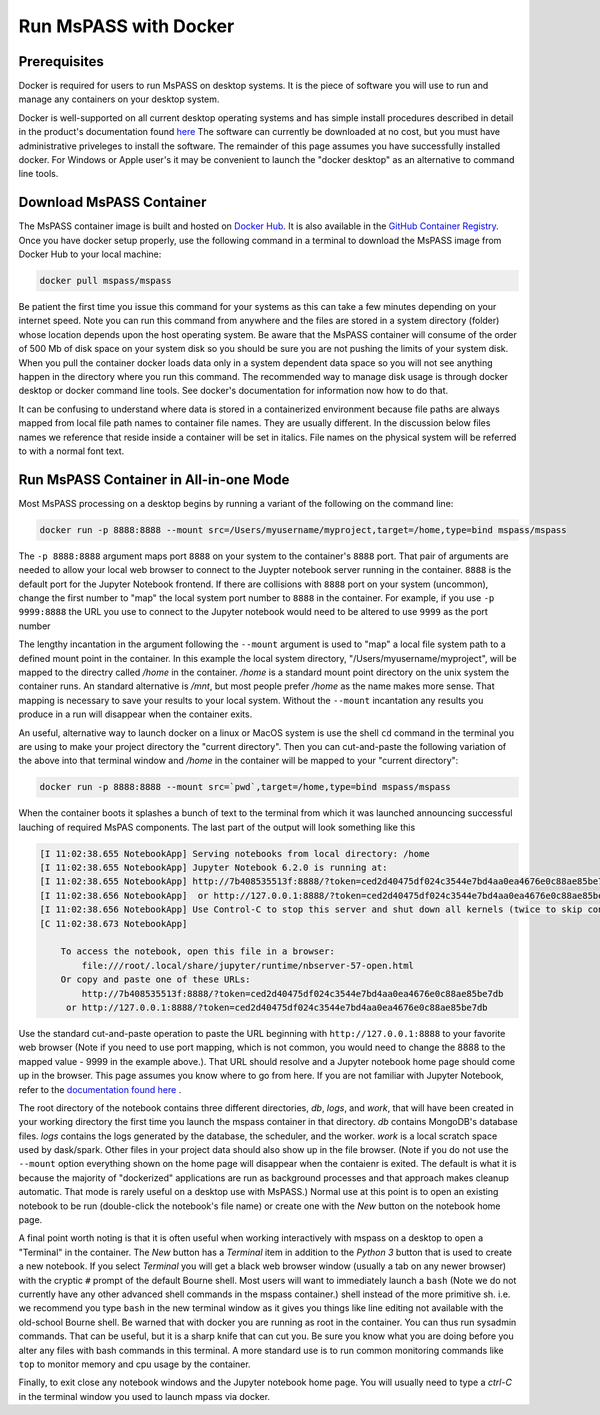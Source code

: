 .. _run_mspass_with_docker:

Run MsPASS with Docker
======================

Prerequisites
-------------

Docker is required for users to run MsPASS on desktop systems.
It is the piece of software you will use to run and manage
any containers on your desktop system.

Docker is well-supported on all current desktop operating systems and
has simple install procedures described in detail in the
product's documentation found `here <https://docs.docker.com/get-docker/>`__
The software can currently be downloaded at no cost, but you must have
administrative priveleges to install the software.
The remainder of this page assumes you have successfully installed
docker.  For Windows or Apple user's it may be convenient to launch the
"docker desktop" as an alternative to command line tools.

Download MsPASS Container
-------------------------

The MsPASS container image is built and hosted on `Docker Hub <https://hub.docker.com/r/mspass/mspass>`__.
It is also available in the `GitHub Container Registry <https://github.com/mspass-team/mspass/pkgs/container/mspass>`__.
Once you have docker setup properly, use the following command in a terminal
to download the MsPASS image from Docker Hub to your local machine:

.. code-block::

    docker pull mspass/mspass

Be patient the first time you issue this command for your systems
as this can take a few minutes depending on your internet speed.
Note you can run this command from anywhere and the files are stored in
a system directory (folder) whose location depends upon the host
operating system.   Be aware that the MsPASS container will consume of the order of
500 Mb of disk space on your system disk so you should be sure you are not
pushing the limits of your system disk.
When you pull the container docker loads data only in a
system dependent data space so you will not see anything happen
in the directory where you run this command.  The recommended way to
manage disk usage is through docker desktop or docker command line
tools.   See docker's documentation for information now how to do that.

It can be confusing to understand where data is stored in a containerized environment
because file paths are always mapped from local file path names to
container file names.  They are usually different.
In the discussion below files names we reference that reside inside a container will be set in italics.
File names on the physical system will be referred to with a normal font text.


Run MsPASS Container in All-in-one Mode
---------------------------------------

Most MsPASS processing on a desktop begins by running a variant of the
following on the command line:

.. code-block::

    docker run -p 8888:8888 --mount src=/Users/myusername/myproject,target=/home,type=bind mspass/mspass

The ``-p 8888:8888`` argument maps port ``8888`` on your system to the container's ``8888`` port.
That pair of arguments are needed to allow your local web browser to
connect to the Juypter notebook server running in the container.
``8888`` is the default port for the Jupyter Notebook frontend.
If there are collisions with ``8888`` port on your system (uncommon),
change the first number
to "map" the local system port number to ``8888`` in the container.
For example,  if you use ``-p 9999:8888`` the URL you use to connect to the
Jupyter notebook would need to be altered to use ``9999`` as the port number

The lengthy incantation in the argument following the  ``--mount``
argument is used to "map" a local file system path to a
defined mount point in the container.
In this example the local system directory, "/Users/myusername/myproject",
will be mapped to the directry called */home* in the container.
*/home* is a standard mount point
directory on the unix system the container runs.
An standard alternative is */mnt*, but most people prefer
*/home* as the name makes more sense.
That mapping is necessary
to save your results to your local system.   Without the
``--mount`` incantation any results
you produce in a run will disappear when the container exits.

An useful, alternative way to launch docker on a linux or MacOS system
is use the shell ``cd`` command in the terminal you are using to make
your project directory the "current directory".   Then you can
cut-and-paste the following variation of the above into that terminal
window and */home* in the container will be mapped to your
"current directory":

.. code-block::

    docker run -p 8888:8888 --mount src=`pwd`,target=/home,type=bind mspass/mspass

When the container boots it splashes a bunch of text to the terminal from
which it was launched announcing successful lauching of
required MsPAS components.
The last part of the output will look something
like this

.. code-block::

    [I 11:02:38.655 NotebookApp] Serving notebooks from local directory: /home
    [I 11:02:38.655 NotebookApp] Jupyter Notebook 6.2.0 is running at:
    [I 11:02:38.655 NotebookApp] http://7b408535513f:8888/?token=ced2d40475df024c3544e7bd4aa0ea4676e0c88ae85be7db
    [I 11:02:38.656 NotebookApp]  or http://127.0.0.1:8888/?token=ced2d40475df024c3544e7bd4aa0ea4676e0c88ae85be7db
    [I 11:02:38.656 NotebookApp] Use Control-C to stop this server and shut down all kernels (twice to skip confirmation).
    [C 11:02:38.673 NotebookApp]

        To access the notebook, open this file in a browser:
            file:///root/.local/share/jupyter/runtime/nbserver-57-open.html
        Or copy and paste one of these URLs:
            http://7b408535513f:8888/?token=ced2d40475df024c3544e7bd4aa0ea4676e0c88ae85be7db
         or http://127.0.0.1:8888/?token=ced2d40475df024c3544e7bd4aa0ea4676e0c88ae85be7db

Use the standard cut-and-paste operation to paste the URL beginning with ``http://127.0.0.1:8888``
to your favorite web browser (Note if you need to use port mapping, which is
not common, you would need to change the 8888 to the mapped value - 9999 in the
example above.).   That URL should resolve and a Jupyter notebook home page
should come up in the browser.
This page assumes you know where to go from here.
If you are not familiar with Jupyter Notebook, refer to the
`documentation found here <https://jupyter-notebook.readthedocs.io/en/stable/ui_components.html>`__ .

The root directory of the notebook contains three different directories, *db*, *logs*, and *work*,
that will have been created in your working directory the first time you launch
the mspass container in that directory.
*db* contains MongoDB's database files.
*logs* contains the logs generated by the database, the scheduler, and the worker.
*work* is a local scratch space used by dask/spark.
Other files in your project data should also show up in the file browser.
(Note if you do not use the ``--mount`` option everything shown on the home
page will disappear when the contaienr is exited.  The default is what it
is because the majority of "dockerized" applications are run as background
processes and that approach makes cleanup automatic. That mode is
rarely useful on a desktop use with MsPASS.)
Normal use at this point is to open an existing notebook to be run
(double-click the notebook's file name) or create one with the `New` button
on the notebook home page.

A final point worth noting is that it is often useful when working
interactively with mspass on a desktop to open a "Terminal" in the
container.  The `New` button has a `Terminal` item in addition to the
`Python 3` button that is used to create a new notebook.  If you select
`Terminal` you will get a black web browser window (usually a tab on any
newer browser) with the cryptic ``#`` prompt of the default Bourne shell.
Most users will want to immediately launch a ``bash`` (Note we do not currently
have any other advanced shell commands in the mspass container.) shell
instead of the more primitive sh. i.e. we recommend you type ``bash`` in the
new terminal window as it gives you things like line editing not available with
the old-school Bourne shell.   Be warned that with docker you are running as
root in the container.   You can thus run sysadmin commands.  That can be
useful, but it is a sharp knife that can cut you.   Be sure you know what
you are doing before you alter any files with bash commands in this
terminal.   A more standard use is to run common monitoring commands like
``top`` to monitor memory and cpu usage by the container.

Finally, to exit close any notebook windows and the Jupyter notebook
home page.   You will usually need to type a `ctrl-C` in the terminal
window you used to launch mpass via docker.
